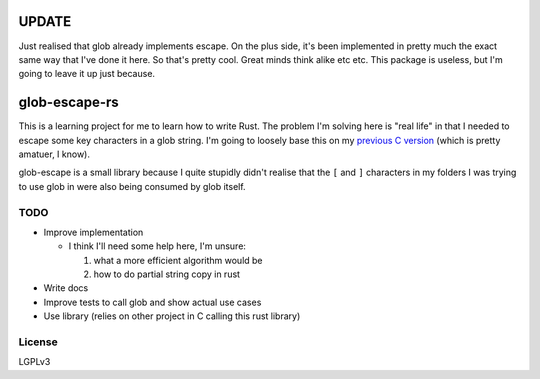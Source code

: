 UPDATE
######
Just realised that glob already implements escape. On the plus side, it's been
implemented in pretty much the exact same way that I've done it here. So that's
pretty cool. Great minds think alike etc etc. This package is useless, but I'm
going to leave it up just because.

glob-escape-rs
##############

This is a learning project for me to learn how to write Rust. The problem I'm
solving here is "real life" in that I needed to escape some key characters in a
glob string. I'm going to loosely base this on my `previous C version
<https://github.com/arfar/glob-escape>`_ (which is
pretty amatuer, I know).

glob-escape is a small library because I quite stupidly didn't realise that the
``[`` and ``]`` characters in my folders I was trying to use glob in were also
being consumed by glob itself.

TODO
====

* Improve implementation

  - I think I'll need some help here, I'm unsure:

    #. what a more efficient algorithm would be

    #. how to do partial string copy in rust


* Write docs

* Improve tests to call glob and show actual use cases

* Use library (relies on other project in C calling this rust library)

License
=======

LGPLv3
